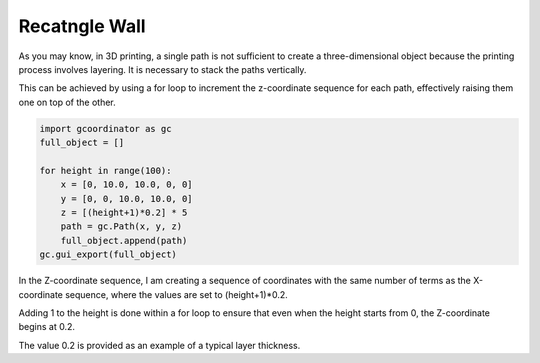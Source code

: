 Recatngle Wall
================

As you may know, in 3D printing, a single path is not sufficient to create a three-dimensional object because the printing process involves layering. 
It is necessary to stack the paths vertically. 

.. image:: ../_static/tutorials/2/rectangle_wall.png
    :scale: 50 %
    :alt: rectangle wall

This can be achieved by using a for loop to increment the z-coordinate sequence for each path, effectively raising them one on top of the other.

.. code-block:: python

    import gcoordinator as gc
    full_object = []

    for height in range(100):
        x = [0, 10.0, 10.0, 0, 0]
        y = [0, 0, 10.0, 10.0, 0]
        z = [(height+1)*0.2] * 5
        path = gc.Path(x, y, z)
        full_object.append(path)
    gc.gui_export(full_object)


In the Z-coordinate sequence, I am creating a sequence of coordinates with the same number of terms as the X-coordinate sequence, 
where the values are set to (height+1)*0.2. 

Adding 1 to the height is done within a for loop to ensure that even when the height starts from 0, the Z-coordinate begins at 0.2. 

The value 0.2 is provided as an example of a typical layer thickness.